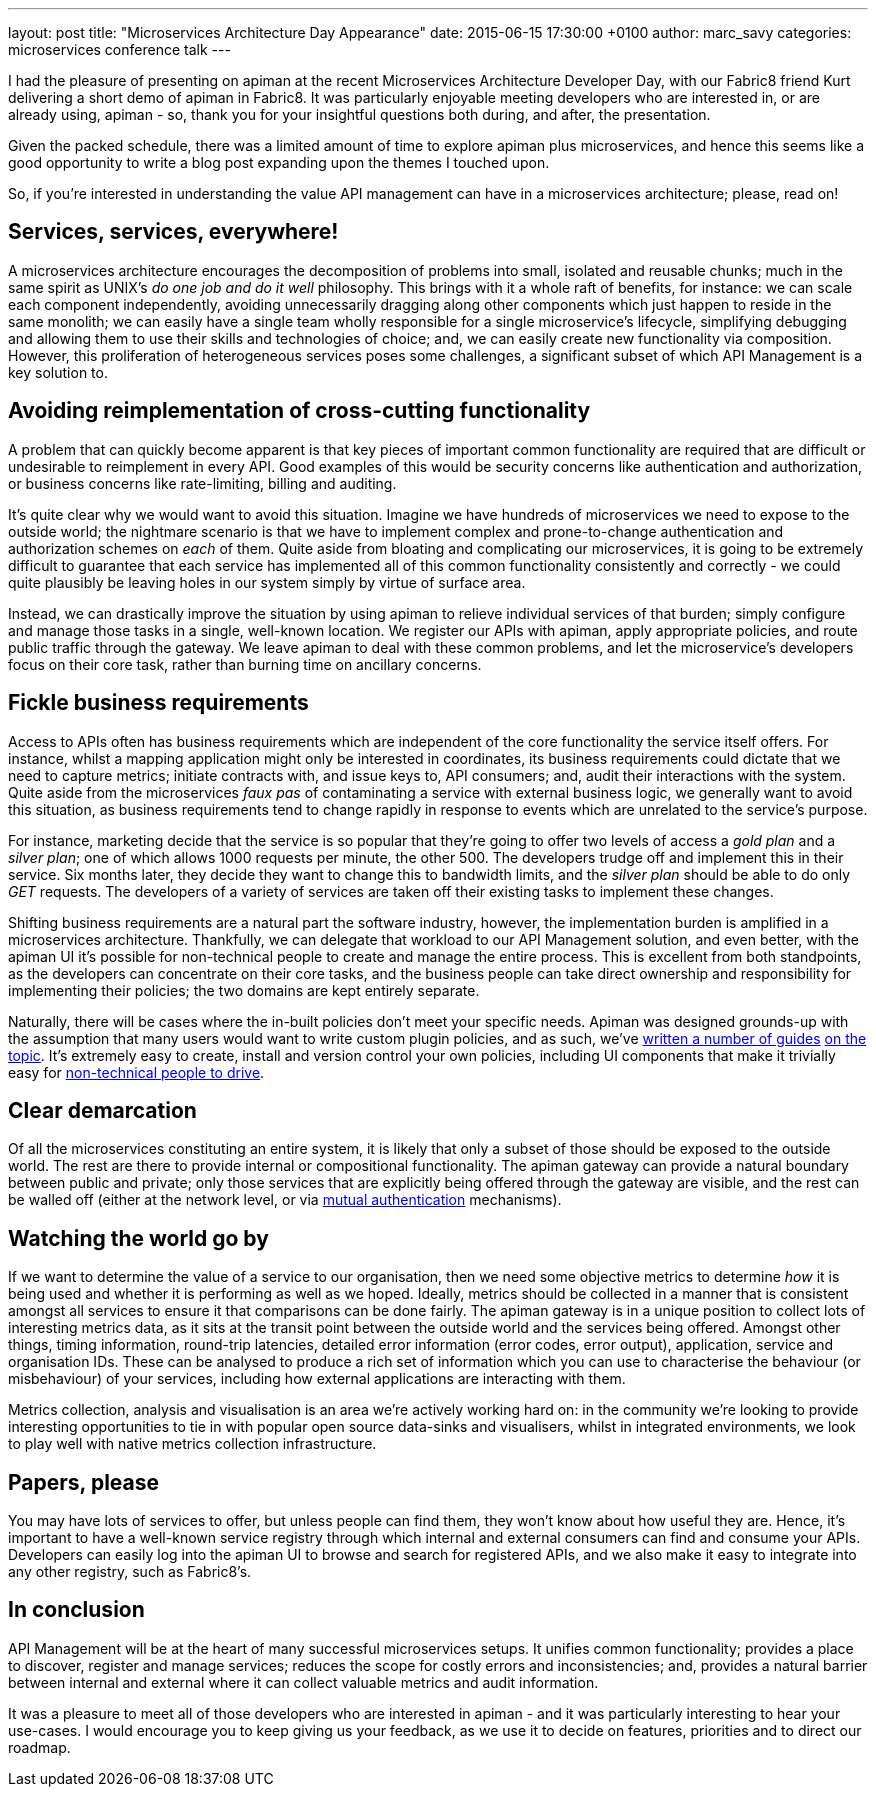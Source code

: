 ---
layout: post
title:  "Microservices Architecture Day Appearance"
date:   2015-06-15 17:30:00 +0100
author: marc_savy
categories: microservices conference talk
---

I had the pleasure of presenting on apiman at the recent Microservices Architecture Developer Day, with our Fabric8 friend Kurt delivering a short demo of apiman in Fabric8. It was particularly enjoyable meeting developers who are interested in, or are already using, apiman - so, thank you for your insightful questions both during, and after, the presentation.

Given the packed schedule, there was a limited amount of time to explore apiman plus microservices, and hence this seems like a good opportunity to write a blog post expanding upon the themes I touched upon.

So, if you're interested in understanding the value API management can have in a microservices architecture; please, read on!

////
Use this pattern to avoid asciidoctor rendering the HTML comment.
<!--more-->
////

== Services, services, everywhere!

A microservices architecture encourages the decomposition of problems into small, isolated and reusable chunks; much in the same spirit as UNIX's _do one job and do it well_ philosophy. This brings with it a whole raft of benefits, for instance: we can scale each component independently, avoiding unnecessarily dragging along other components which just happen to reside in the same monolith; we can easily have a single team wholly responsible for a single microservice's lifecycle, simplifying debugging and allowing them to use their skills and technologies of choice; and, we can easily create new functionality via composition. However, this proliferation of heterogeneous services poses some challenges, a significant subset of which API Management is a key solution to.

== Avoiding reimplementation of cross-cutting functionality

A problem that can quickly become apparent is that key pieces of important common functionality are required that are difficult or undesirable to reimplement in every API. Good examples of this would be security concerns like authentication and authorization, or business concerns like rate-limiting, billing and auditing.

It's quite clear why we would want to avoid this situation. Imagine we have hundreds of microservices we need to expose to the outside world; the nightmare scenario is that we have to implement complex and prone-to-change authentication and authorization schemes on _each_ of them. Quite aside from bloating and complicating our microservices, it is going to be extremely difficult to guarantee that each service has implemented all of this common functionality consistently and correctly - we could quite plausibly be leaving holes in our system simply by virtue of surface area.

Instead, we can drastically improve the situation by using apiman to relieve individual services of that burden; simply configure and manage those tasks in a single, well-known location. We register our APIs with apiman, apply appropriate policies, and route public traffic through the gateway. We leave apiman to deal with these common problems, and let the microservice's developers focus on their core task, rather than burning time on ancillary concerns.

== Fickle business requirements

Access to APIs often has business requirements which are independent of the core functionality the service itself offers. For instance, whilst a mapping application might only be interested in coordinates, its business requirements could dictate that we need to capture metrics; initiate contracts with, and issue keys to, API consumers; and, audit their interactions with the system. Quite aside from the microservices _faux pas_ of contaminating a service with external business logic, we generally want to avoid this situation, as business requirements tend to change rapidly in response to events which are unrelated to the service's purpose.

For instance, marketing decide that the service is so popular that they're going to offer two levels of access a _gold plan_ and a _silver plan_; one of which allows 1000 requests per minute, the other 500. The developers trudge off and implement this in their service. Six months later, they decide they want to change this to bandwidth limits, and the _silver plan_ should be able to do only _GET_ requests. The developers of a variety of services are taken off their existing tasks to implement these changes.

Shifting business requirements are a natural part the software industry, however, the implementation burden is amplified in a microservices architecture. Thankfully, we can delegate that workload to our API Management solution, and even better, with the apiman UI it's possible for non-technical people to create and manage the entire process. This is excellent from both standpoints, as the developers can concentrate on their core tasks, and the business people can take direct ownership and responsibility for implementing their policies; the two domains are kept entirely separate.

Naturally, there will be cases where the in-built policies don't meet your specific needs. Apiman was designed grounds-up with the assumption that many users would want to write custom plugin policies, and as such, we've http://www.apiman.io/latest/developer-guide.html#_plugins[written a number of guides] http://java.dzone.com/articles/customizing-jboss-apiman[on the topic]. It's extremely easy to create, install and version control your own policies, including UI components that make it trivially easy for http://www.apiman.io/latest/user-guide.html#_plugins[non-technical people to drive].

== Clear demarcation

Of all the microservices constituting an entire system, it is likely that only a subset of those should be exposed to the outside world. The rest are there to provide internal or compositional functionality. The apiman gateway can provide a natural boundary between public and private; only those services that are explicitly being offered through the gateway are visible, and the rest can be walled off (either at the network level, or via http://www.apiman.io/latest/installation-guide.html#_how_to_enable_mtls_mutual_ssl_support_for_endpoint_security[mutual authentication] mechanisms).

== Watching the world go by

If we want to determine the value of a service to our organisation, then we need some objective metrics to determine _how_ it is being used and whether it is performing as well as we hoped. Ideally, metrics should be collected in a manner that is consistent amongst all services to ensure it that comparisons can be done fairly. The apiman gateway is in a unique position to collect lots of interesting metrics data, as it sits at the transit point between the outside world and the services being offered. Amongst other things, timing information, round-trip latencies, detailed error information (error codes, error output), application, service and organisation IDs. These can be analysed to produce a rich set of information which you can use to characterise the behaviour (or misbehaviour) of your services, including how external applications are interacting with them.

Metrics collection, analysis and visualisation is an area we're actively working hard on: in the community we're looking to provide interesting opportunities to tie in with popular open source data-sinks and visualisers, whilst in integrated environments, we look to play well with native metrics collection infrastructure.

== Papers, please

You may have lots of services to offer, but unless people can find them, they won't know about how useful they are. Hence, it's important to have a well-known service registry through which internal and external consumers can find and consume your APIs. Developers can easily log into the apiman UI to browse and search for registered APIs, and we also make it easy to integrate into any other registry, such as Fabric8's.

== In conclusion

API Management will be at the heart of many successful microservices setups. It unifies common functionality; provides a place to discover, register and manage services; reduces the scope for costly errors and inconsistencies; and, provides a natural barrier between internal and external where it can collect valuable metrics and audit information.

It was a pleasure to meet all of those developers who are interested in apiman - and it was particularly interesting to hear your use-cases. I would encourage you to keep giving us your feedback, as we use it to decide on features, priorities and to direct our roadmap.
